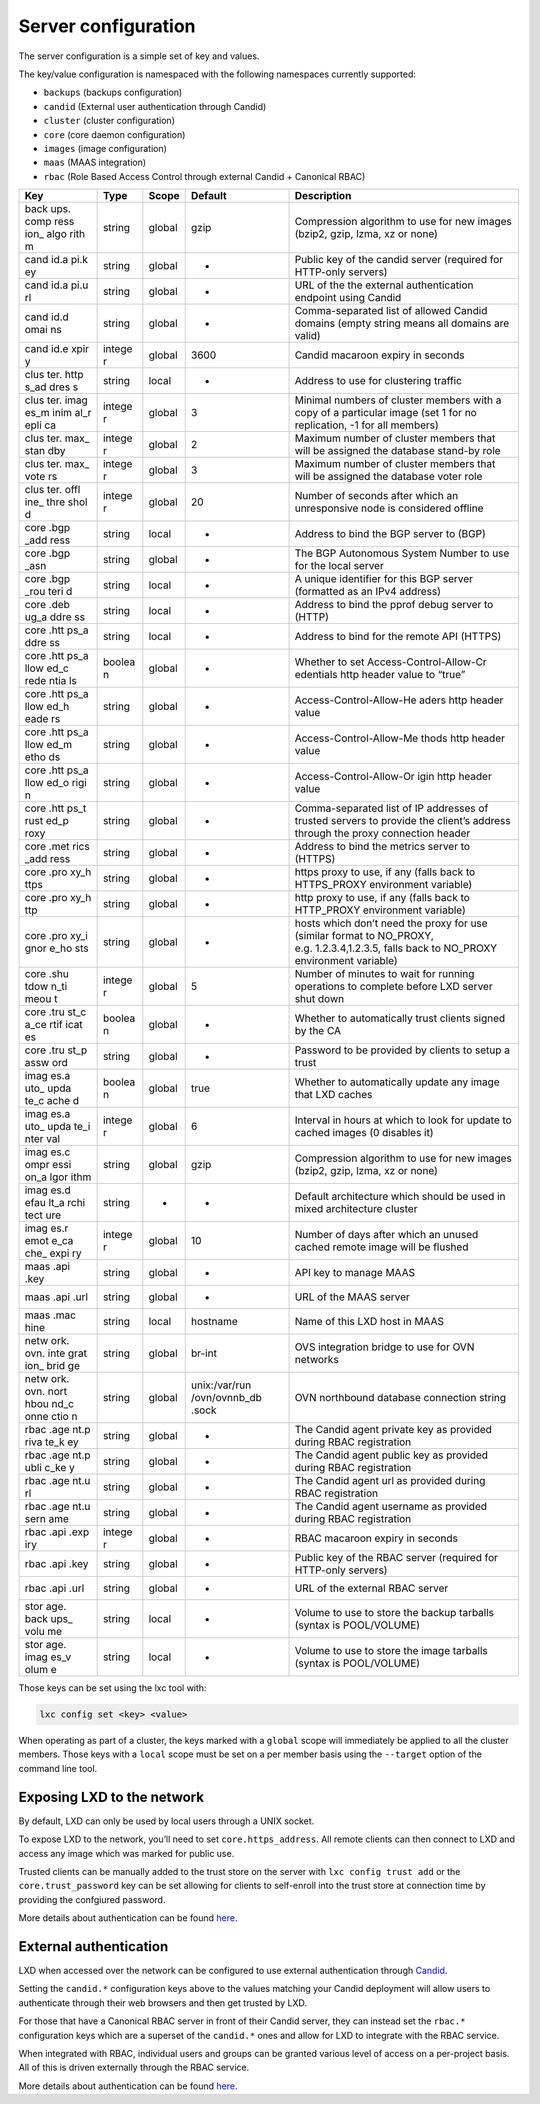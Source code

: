 Server configuration
====================

The server configuration is a simple set of key and values.

The key/value configuration is namespaced with the following namespaces
currently supported:

-  ``backups`` (backups configuration)
-  ``candid`` (External user authentication through Candid)
-  ``cluster`` (cluster configuration)
-  ``core`` (core daemon configuration)
-  ``images`` (image configuration)
-  ``maas`` (MAAS integration)
-  ``rbac`` (Role Based Access Control through external Candid +
   Canonical RBAC)

+------+--------+-----------+---------------+-------------------------+
| Key  | Type   | Scope     | Default       | Description             |
+======+========+===========+===============+=========================+
| back | string | global    | gzip          | Compression algorithm   |
| ups. |        |           |               | to use for new images   |
| comp |        |           |               | (bzip2, gzip, lzma, xz  |
| ress |        |           |               | or none)                |
| ion_ |        |           |               |                         |
| algo |        |           |               |                         |
| rith |        |           |               |                         |
| m    |        |           |               |                         |
+------+--------+-----------+---------------+-------------------------+
| cand | string | global    | -             | Public key of the       |
| id.a |        |           |               | candid server (required |
| pi.k |        |           |               | for HTTP-only servers)  |
| ey   |        |           |               |                         |
+------+--------+-----------+---------------+-------------------------+
| cand | string | global    | -             | URL of the the external |
| id.a |        |           |               | authentication endpoint |
| pi.u |        |           |               | using Candid            |
| rl   |        |           |               |                         |
+------+--------+-----------+---------------+-------------------------+
| cand | string | global    | -             | Comma-separated list of |
| id.d |        |           |               | allowed Candid domains  |
| omai |        |           |               | (empty string means all |
| ns   |        |           |               | domains are valid)      |
+------+--------+-----------+---------------+-------------------------+
| cand | intege | global    | 3600          | Candid macaroon expiry  |
| id.e | r      |           |               | in seconds              |
| xpir |        |           |               |                         |
| y    |        |           |               |                         |
+------+--------+-----------+---------------+-------------------------+
| clus | string | local     | -             | Address to use for      |
| ter. |        |           |               | clustering traffic      |
| http |        |           |               |                         |
| s_ad |        |           |               |                         |
| dres |        |           |               |                         |
| s    |        |           |               |                         |
+------+--------+-----------+---------------+-------------------------+
| clus | intege | global    | 3             | Minimal numbers of      |
| ter. | r      |           |               | cluster members with a  |
| imag |        |           |               | copy of a particular    |
| es_m |        |           |               | image (set 1 for no     |
| inim |        |           |               | replication, -1 for all |
| al_r |        |           |               | members)                |
| epli |        |           |               |                         |
| ca   |        |           |               |                         |
+------+--------+-----------+---------------+-------------------------+
| clus | intege | global    | 2             | Maximum number of       |
| ter. | r      |           |               | cluster members that    |
| max_ |        |           |               | will be assigned the    |
| stan |        |           |               | database stand-by role  |
| dby  |        |           |               |                         |
+------+--------+-----------+---------------+-------------------------+
| clus | intege | global    | 3             | Maximum number of       |
| ter. | r      |           |               | cluster members that    |
| max_ |        |           |               | will be assigned the    |
| vote |        |           |               | database voter role     |
| rs   |        |           |               |                         |
+------+--------+-----------+---------------+-------------------------+
| clus | intege | global    | 20            | Number of seconds after |
| ter. | r      |           |               | which an unresponsive   |
| offl |        |           |               | node is considered      |
| ine_ |        |           |               | offline                 |
| thre |        |           |               |                         |
| shol |        |           |               |                         |
| d    |        |           |               |                         |
+------+--------+-----------+---------------+-------------------------+
| core | string | local     | -             | Address to bind the BGP |
| .bgp |        |           |               | server to (BGP)         |
| _add |        |           |               |                         |
| ress |        |           |               |                         |
+------+--------+-----------+---------------+-------------------------+
| core | string | global    | -             | The BGP Autonomous      |
| .bgp |        |           |               | System Number to use    |
| _asn |        |           |               | for the local server    |
+------+--------+-----------+---------------+-------------------------+
| core | string | local     | -             | A unique identifier for |
| .bgp |        |           |               | this BGP server         |
| _rou |        |           |               | (formatted as an IPv4   |
| teri |        |           |               | address)                |
| d    |        |           |               |                         |
+------+--------+-----------+---------------+-------------------------+
| core | string | local     | -             | Address to bind the     |
| .deb |        |           |               | pprof debug server to   |
| ug_a |        |           |               | (HTTP)                  |
| ddre |        |           |               |                         |
| ss   |        |           |               |                         |
+------+--------+-----------+---------------+-------------------------+
| core | string | local     | -             | Address to bind for the |
| .htt |        |           |               | remote API (HTTPS)      |
| ps_a |        |           |               |                         |
| ddre |        |           |               |                         |
| ss   |        |           |               |                         |
+------+--------+-----------+---------------+-------------------------+
| core | boolea | global    | -             | Whether to set          |
| .htt | n      |           |               | Access-Control-Allow-Cr |
| ps_a |        |           |               | edentials               |
| llow |        |           |               | http header value to    |
| ed_c |        |           |               | “true”                  |
| rede |        |           |               |                         |
| ntia |        |           |               |                         |
| ls   |        |           |               |                         |
+------+--------+-----------+---------------+-------------------------+
| core | string | global    | -             | Access-Control-Allow-He |
| .htt |        |           |               | aders                   |
| ps_a |        |           |               | http header value       |
| llow |        |           |               |                         |
| ed_h |        |           |               |                         |
| eade |        |           |               |                         |
| rs   |        |           |               |                         |
+------+--------+-----------+---------------+-------------------------+
| core | string | global    | -             | Access-Control-Allow-Me |
| .htt |        |           |               | thods                   |
| ps_a |        |           |               | http header value       |
| llow |        |           |               |                         |
| ed_m |        |           |               |                         |
| etho |        |           |               |                         |
| ds   |        |           |               |                         |
+------+--------+-----------+---------------+-------------------------+
| core | string | global    | -             | Access-Control-Allow-Or |
| .htt |        |           |               | igin                    |
| ps_a |        |           |               | http header value       |
| llow |        |           |               |                         |
| ed_o |        |           |               |                         |
| rigi |        |           |               |                         |
| n    |        |           |               |                         |
+------+--------+-----------+---------------+-------------------------+
| core | string | global    | -             | Comma-separated list of |
| .htt |        |           |               | IP addresses of trusted |
| ps_t |        |           |               | servers to provide the  |
| rust |        |           |               | client’s address        |
| ed_p |        |           |               | through the proxy       |
| roxy |        |           |               | connection header       |
+------+--------+-----------+---------------+-------------------------+
| core | string | global    | -             | Address to bind the     |
| .met |        |           |               | metrics server to       |
| rics |        |           |               | (HTTPS)                 |
| _add |        |           |               |                         |
| ress |        |           |               |                         |
+------+--------+-----------+---------------+-------------------------+
| core | string | global    | -             | https proxy to use, if  |
| .pro |        |           |               | any (falls back to      |
| xy_h |        |           |               | HTTPS_PROXY environment |
| ttps |        |           |               | variable)               |
+------+--------+-----------+---------------+-------------------------+
| core | string | global    | -             | http proxy to use, if   |
| .pro |        |           |               | any (falls back to      |
| xy_h |        |           |               | HTTP_PROXY environment  |
| ttp  |        |           |               | variable)               |
+------+--------+-----------+---------------+-------------------------+
| core | string | global    | -             | hosts which don’t need  |
| .pro |        |           |               | the proxy for use       |
| xy_i |        |           |               | (similar format to      |
| gnor |        |           |               | NO_PROXY,               |
| e_ho |        |           |               | e.g. 1.2.3.4,1.2.3.5,   |
| sts  |        |           |               | falls back to NO_PROXY  |
|      |        |           |               | environment variable)   |
+------+--------+-----------+---------------+-------------------------+
| core | intege | global    | 5             | Number of minutes to    |
| .shu | r      |           |               | wait for running        |
| tdow |        |           |               | operations to complete  |
| n_ti |        |           |               | before LXD server shut  |
| meou |        |           |               | down                    |
| t    |        |           |               |                         |
+------+--------+-----------+---------------+-------------------------+
| core | boolea | global    | -             | Whether to              |
| .tru | n      |           |               | automatically trust     |
| st_c |        |           |               | clients signed by the   |
| a_ce |        |           |               | CA                      |
| rtif |        |           |               |                         |
| icat |        |           |               |                         |
| es   |        |           |               |                         |
+------+--------+-----------+---------------+-------------------------+
| core | string | global    | -             | Password to be provided |
| .tru |        |           |               | by clients to setup a   |
| st_p |        |           |               | trust                   |
| assw |        |           |               |                         |
| ord  |        |           |               |                         |
+------+--------+-----------+---------------+-------------------------+
| imag | boolea | global    | true          | Whether to              |
| es.a | n      |           |               | automatically update    |
| uto_ |        |           |               | any image that LXD      |
| upda |        |           |               | caches                  |
| te_c |        |           |               |                         |
| ache |        |           |               |                         |
| d    |        |           |               |                         |
+------+--------+-----------+---------------+-------------------------+
| imag | intege | global    | 6             | Interval in hours at    |
| es.a | r      |           |               | which to look for       |
| uto_ |        |           |               | update to cached images |
| upda |        |           |               | (0 disables it)         |
| te_i |        |           |               |                         |
| nter |        |           |               |                         |
| val  |        |           |               |                         |
+------+--------+-----------+---------------+-------------------------+
| imag | string | global    | gzip          | Compression algorithm   |
| es.c |        |           |               | to use for new images   |
| ompr |        |           |               | (bzip2, gzip, lzma, xz  |
| essi |        |           |               | or none)                |
| on_a |        |           |               |                         |
| lgor |        |           |               |                         |
| ithm |        |           |               |                         |
+------+--------+-----------+---------------+-------------------------+
| imag | string | -         | -             | Default architecture    |
| es.d |        |           |               | which should be used in |
| efau |        |           |               | mixed architecture      |
| lt_a |        |           |               | cluster                 |
| rchi |        |           |               |                         |
| tect |        |           |               |                         |
| ure  |        |           |               |                         |
+------+--------+-----------+---------------+-------------------------+
| imag | intege | global    | 10            | Number of days after    |
| es.r | r      |           |               | which an unused cached  |
| emot |        |           |               | remote image will be    |
| e_ca |        |           |               | flushed                 |
| che_ |        |           |               |                         |
| expi |        |           |               |                         |
| ry   |        |           |               |                         |
+------+--------+-----------+---------------+-------------------------+
| maas | string | global    | -             | API key to manage MAAS  |
| .api |        |           |               |                         |
| .key |        |           |               |                         |
+------+--------+-----------+---------------+-------------------------+
| maas | string | global    | -             | URL of the MAAS server  |
| .api |        |           |               |                         |
| .url |        |           |               |                         |
+------+--------+-----------+---------------+-------------------------+
| maas | string | local     | hostname      | Name of this LXD host   |
| .mac |        |           |               | in MAAS                 |
| hine |        |           |               |                         |
+------+--------+-----------+---------------+-------------------------+
| netw | string | global    | br-int        | OVS integration bridge  |
| ork. |        |           |               | to use for OVN networks |
| ovn. |        |           |               |                         |
| inte |        |           |               |                         |
| grat |        |           |               |                         |
| ion_ |        |           |               |                         |
| brid |        |           |               |                         |
| ge   |        |           |               |                         |
+------+--------+-----------+---------------+-------------------------+
| netw | string | global    | unix:/var/run | OVN northbound database |
| ork. |        |           | /ovn/ovnnb_db | connection string       |
| ovn. |        |           | .sock         |                         |
| nort |        |           |               |                         |
| hbou |        |           |               |                         |
| nd_c |        |           |               |                         |
| onne |        |           |               |                         |
| ctio |        |           |               |                         |
| n    |        |           |               |                         |
+------+--------+-----------+---------------+-------------------------+
| rbac | string | global    | -             | The Candid agent        |
| .age |        |           |               | private key as provided |
| nt.p |        |           |               | during RBAC             |
| riva |        |           |               | registration            |
| te_k |        |           |               |                         |
| ey   |        |           |               |                         |
+------+--------+-----------+---------------+-------------------------+
| rbac | string | global    | -             | The Candid agent public |
| .age |        |           |               | key as provided during  |
| nt.p |        |           |               | RBAC registration       |
| ubli |        |           |               |                         |
| c_ke |        |           |               |                         |
| y    |        |           |               |                         |
+------+--------+-----------+---------------+-------------------------+
| rbac | string | global    | -             | The Candid agent url as |
| .age |        |           |               | provided during RBAC    |
| nt.u |        |           |               | registration            |
| rl   |        |           |               |                         |
+------+--------+-----------+---------------+-------------------------+
| rbac | string | global    | -             | The Candid agent        |
| .age |        |           |               | username as provided    |
| nt.u |        |           |               | during RBAC             |
| sern |        |           |               | registration            |
| ame  |        |           |               |                         |
+------+--------+-----------+---------------+-------------------------+
| rbac | intege | global    | -             | RBAC macaroon expiry in |
| .api | r      |           |               | seconds                 |
| .exp |        |           |               |                         |
| iry  |        |           |               |                         |
+------+--------+-----------+---------------+-------------------------+
| rbac | string | global    | -             | Public key of the RBAC  |
| .api |        |           |               | server (required for    |
| .key |        |           |               | HTTP-only servers)      |
+------+--------+-----------+---------------+-------------------------+
| rbac | string | global    | -             | URL of the external     |
| .api |        |           |               | RBAC server             |
| .url |        |           |               |                         |
+------+--------+-----------+---------------+-------------------------+
| stor | string | local     | -             | Volume to use to store  |
| age. |        |           |               | the backup tarballs     |
| back |        |           |               | (syntax is POOL/VOLUME) |
| ups_ |        |           |               |                         |
| volu |        |           |               |                         |
| me   |        |           |               |                         |
+------+--------+-----------+---------------+-------------------------+
| stor | string | local     | -             | Volume to use to store  |
| age. |        |           |               | the image tarballs      |
| imag |        |           |               | (syntax is POOL/VOLUME) |
| es_v |        |           |               |                         |
| olum |        |           |               |                         |
| e    |        |           |               |                         |
+------+--------+-----------+---------------+-------------------------+

Those keys can be set using the lxc tool with:

.. code:: bash

   lxc config set <key> <value>

When operating as part of a cluster, the keys marked with a ``global``
scope will immediately be applied to all the cluster members. Those keys
with a ``local`` scope must be set on a per member basis using the
``--target`` option of the command line tool.

Exposing LXD to the network
---------------------------

By default, LXD can only be used by local users through a UNIX socket.

To expose LXD to the network, you’ll need to set ``core.https_address``.
All remote clients can then connect to LXD and access any image which
was marked for public use.

Trusted clients can be manually added to the trust store on the server
with ``lxc config trust add`` or the ``core.trust_password`` key can be
set allowing for clients to self-enroll into the trust store at
connection time by providing the confgiured password.

More details about authentication can be found `here <security.md>`__.

External authentication
-----------------------

LXD when accessed over the network can be configured to use external
authentication through `Candid <https://github.com/canonical/candid>`__.

Setting the ``candid.*`` configuration keys above to the values matching
your Candid deployment will allow users to authenticate through their
web browsers and then get trusted by LXD.

For those that have a Canonical RBAC server in front of their Candid
server, they can instead set the ``rbac.*`` configuration keys which are
a superset of the ``candid.*`` ones and allow for LXD to integrate with
the RBAC service.

When integrated with RBAC, individual users and groups can be granted
various level of access on a per-project basis. All of this is driven
externally through the RBAC service.

More details about authentication can be found `here <security.md>`__.
